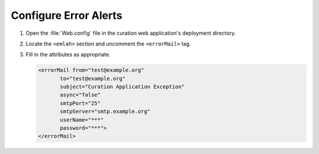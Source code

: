 --------------------------
Configure Error Alerts
--------------------------

1. Open the :file:`Web.config` file in the curation web application's
   deployment directory.

2. Locate the ``<emlah>`` section and uncomment the ``<errorMail>``
   tag.

3. Fill in the attributes as appropriate.

   .. code-block:: xml

    <errorMail from="test@example.org"
           to="test@example.org"
           subject="Curation Application Exception"
           async="false"
           smtpPort="25"
           smtpServer="smtp.example.org"
           userName="***"
           password="***">
    </errorMail>
